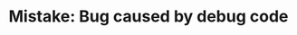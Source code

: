 :PROPERTIES:
:ID:       00CC89B4-340B-4219-9CF4-837F558947B4
:END:
#+TITLE: Mistake: Bug caused by debug code

